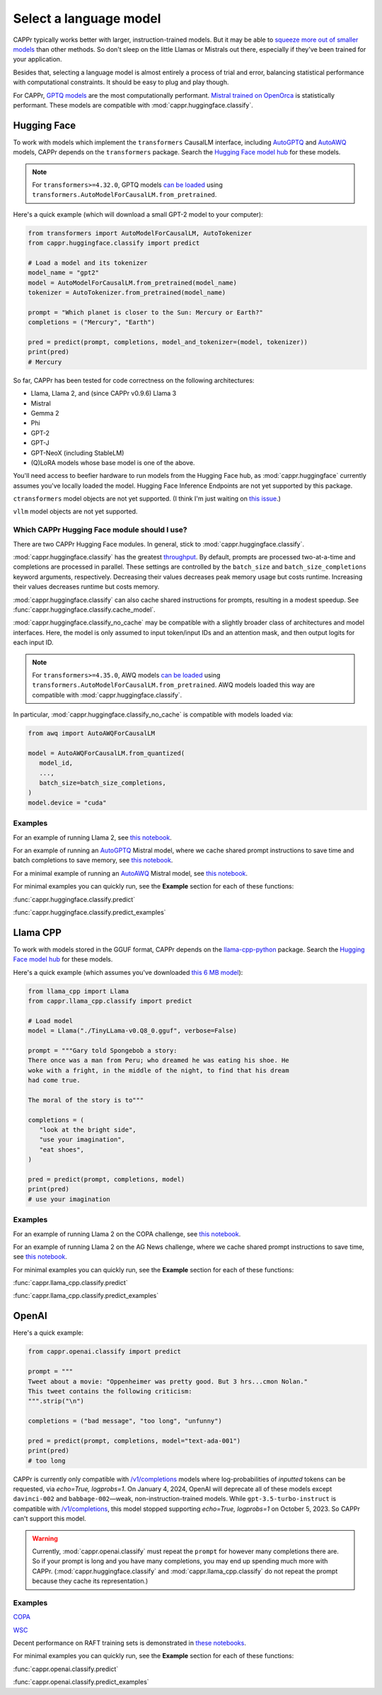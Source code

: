 Select a language model
=======================

CAPPr typically works better with larger, instruction-trained models. But it may be able
to `squeeze more out of smaller models
<https://cappr.readthedocs.io/en/latest/statistical_performance.html>`_ than other
methods. So don't sleep on the little Llamas or Mistrals out there, especially if
they've been trained for your application.

Besides that, selecting a language model is almost entirely a process of trial and
error, balancing statistical performance with computational constraints. It should be
easy to plug and play though.

For CAPPr, `GPTQ models <https://huggingface.co/models?sort=trending&search=gptq>`_ are
the most computationally performant. `Mistral trained on OpenOrca
<https://huggingface.co/TheBloke/Mistral-7B-OpenOrca-GPTQ>`_ is statistically
performant. These models are compatible with :mod:`cappr.huggingface.classify`.


Hugging Face
------------

To work with models which implement the ``transformers`` CausalLM interface, including
`AutoGPTQ`_ and `AutoAWQ`_ models, CAPPr depends on the ``transformers`` package. Search
the `Hugging Face model hub <https://huggingface.co/models>`_ for these models.

.. note:: For ``transformers>=4.32.0``, GPTQ models `can be loaded
          <https://huggingface.co/docs/transformers/main/en/main_classes/quantization#autogptq-integration>`_
          using ``transformers.AutoModelForCausalLM.from_pretrained``.

Here's a quick example (which will download a small GPT-2 model to your computer):

.. code:: python

   from transformers import AutoModelForCausalLM, AutoTokenizer
   from cappr.huggingface.classify import predict

   # Load a model and its tokenizer
   model_name = "gpt2"
   model = AutoModelForCausalLM.from_pretrained(model_name)
   tokenizer = AutoTokenizer.from_pretrained(model_name)

   prompt = "Which planet is closer to the Sun: Mercury or Earth?"
   completions = ("Mercury", "Earth")

   pred = predict(prompt, completions, model_and_tokenizer=(model, tokenizer))
   print(pred)
   # Mercury

So far, CAPPr has been tested for code correctness on the following architectures:

- Llama, Llama 2, and (since CAPPr v0.9.6) Llama 3
- Mistral
- Gemma 2
- Phi
- GPT-2
- GPT-J
- GPT-NeoX (including StableLM)
- (Q)LoRA models whose base model is one of the above.

You'll need access to beefier hardware to run models from the Hugging Face hub, as
:mod:`cappr.huggingface` currently assumes you've locally loaded the model. Hugging Face
Inference Endpoints are not yet supported by this package.

``ctransformers`` model objects are not yet supported. (I think I'm just waiting on
`this issue <https://github.com/marella/ctransformers/issues/150>`_.)

``vllm`` model objects are not yet supported.


Which CAPPr Hugging Face module should I use?
~~~~~~~~~~~~~~~~~~~~~~~~~~~~~~~~~~~~~~~~~~~~~

There are two CAPPr Hugging Face modules. In general, stick to
:mod:`cappr.huggingface.classify`.

:mod:`cappr.huggingface.classify` has the greatest `throughput
<https://cappr.readthedocs.io/en/latest/computational_performance.html>`_. By default,
prompts are processed two-at-a-time and completions are processed in parallel. These
settings are controlled by the ``batch_size`` and ``batch_size_completions`` keyword
arguments, respectively. Decreasing their values decreases peak memory usage but costs
runtime. Increasing their values decreases runtime but costs memory.

:mod:`cappr.huggingface.classify` can also cache shared instructions for prompts,
resulting in a modest speedup. See :func:`cappr.huggingface.classify.cache_model`.

:mod:`cappr.huggingface.classify_no_cache` may be compatible with a slightly
broader class of architectures and model interfaces. Here, the model is only assumed to
input token/input IDs and an attention mask, and then output logits for each input ID.

.. note:: For ``transformers>=4.35.0``, AWQ models `can be loaded
          <https://huggingface.co/docs/transformers/main/en/main_classes/quantization#awq-integration>`_
          using ``transformers.AutoModelForCausalLM.from_pretrained``. AWQ models
          loaded this way are compatible with :mod:`cappr.huggingface.classify`.

In particular, :mod:`cappr.huggingface.classify_no_cache` is compatible with models
loaded via:

.. code:: python

   from awq import AutoAWQForCausalLM

   model = AutoAWQForCausalLM.from_quantized(
      model_id,
      ...,
      batch_size=batch_size_completions,
   )
   model.device = "cuda"


Examples
~~~~~~~~

For an example of running Llama 2, see `this notebook
<https://github.com/kddubey/cappr/blob/main/demos/huggingface/superglue/copa.ipynb>`_.

For an example of running an `AutoGPTQ`_ Mistral model, where we cache shared prompt
instructions to save time and batch completions to save memory, see `this notebook
<https://github.com/kddubey/cappr/blob/main/demos/huggingface/craigslist_bargains.ipynb>`_.

For a minimal example of running an `AutoAWQ`_ Mistral model, see `this notebook
<https://github.com/kddubey/cappr/blob/main/demos/huggingface/autoawq.ipynb>`_.

For minimal examples you can quickly run, see the **Example** section for each of these
functions:

:func:`cappr.huggingface.classify.predict`

:func:`cappr.huggingface.classify.predict_examples`

.. _AutoGPTQ: https://github.com/PanQiWei/AutoGPTQ

.. _AutoAWQ: https://github.com/casper-hansen/AutoAWQ


Llama CPP
---------

To work with models stored in the GGUF format, CAPPr depends on the `llama-cpp-python
<https://github.com/abetlen/llama-cpp-python>`_ package. Search the `Hugging Face model
hub <https://huggingface.co/models?sort=trending&search=gguf>`_ for these models.

Here's a quick example (which assumes you've downloaded `this 6 MB model
<https://huggingface.co/aladar/TinyLLama-v0-GGUF>`_):

.. code:: python

   from llama_cpp import Llama
   from cappr.llama_cpp.classify import predict

   # Load model
   model = Llama("./TinyLLama-v0.Q8_0.gguf", verbose=False)

   prompt = """Gary told Spongebob a story:
   There once was a man from Peru; who dreamed he was eating his shoe. He
   woke with a fright, in the middle of the night, to find that his dream
   had come true.

   The moral of the story is to"""

   completions = (
      "look at the bright side",
      "use your imagination",
      "eat shoes",
   )

   pred = predict(prompt, completions, model)
   print(pred)
   # use your imagination


Examples
~~~~~~~~

For an example of running Llama 2 on the COPA challenge, see `this notebook
<https://github.com/kddubey/cappr/blob/main/demos/llama_cpp/superglue/copa.ipynb>`_.

For an example of running Llama 2 on the AG News challenge, where we cache shared prompt
instructions to save time, see `this notebook
<https://github.com/kddubey/cappr/blob/main/demos/llama_cpp/ag_news.ipynb>`_.

For minimal examples you can quickly run, see the **Example** section for each of these
functions:

:func:`cappr.llama_cpp.classify.predict`

:func:`cappr.llama_cpp.classify.predict_examples`


OpenAI
------

Here's a quick example:

.. code:: python

   from cappr.openai.classify import predict

   prompt = """
   Tweet about a movie: "Oppenheimer was pretty good. But 3 hrs...cmon Nolan."
   This tweet contains the following criticism:
   """.strip("\n")

   completions = ("bad message", "too long", "unfunny")

   pred = predict(prompt, completions, model="text-ada-001")
   print(pred)
   # too long

CAPPr is currently only compatible with `/v1/completions`_ models where
log-probabilities of *inputted* tokens can be requested, via `echo=True, logprobs=1`. On
January 4, 2024, OpenAI will deprecate all of these models except ``davinci-002`` and
``babbage-002``—weak, non-instruction-trained models. While ``gpt-3.5-turbo-instruct``
is compatible with `/v1/completions`_, this model stopped supporting `echo=True,
logprobs=1` on October 5, 2023. So CAPPr can't support this model.

.. _/v1/completions: https://platform.openai.com/docs/models/model-endpoint-compatibility

.. warning:: Currently, :mod:`cappr.openai.classify` must repeat the ``prompt`` for
             however many completions there are. So if your prompt is long and you have
             many completions, you may end up spending much more with CAPPr.
             (:mod:`cappr.huggingface.classify` and :mod:`cappr.llama_cpp.classify` do
             not repeat the prompt because they cache its representation.)


Examples
~~~~~~~~

`COPA <https://github.com/kddubey/cappr/blob/main/demos/openai/superglue/copa.ipynb>`_

`WSC <https://github.com/kddubey/cappr/blob/main/demos/openai/superglue/wsc.ipynb>`_

Decent performance on RAFT training sets is demonstrated in `these notebooks
<https://github.com/kddubey/cappr/blob/main/demos/openai/raft>`_.

For minimal examples you can quickly run, see the **Example** section for each of
these functions:

:func:`cappr.openai.classify.predict`

:func:`cappr.openai.classify.predict_examples`
